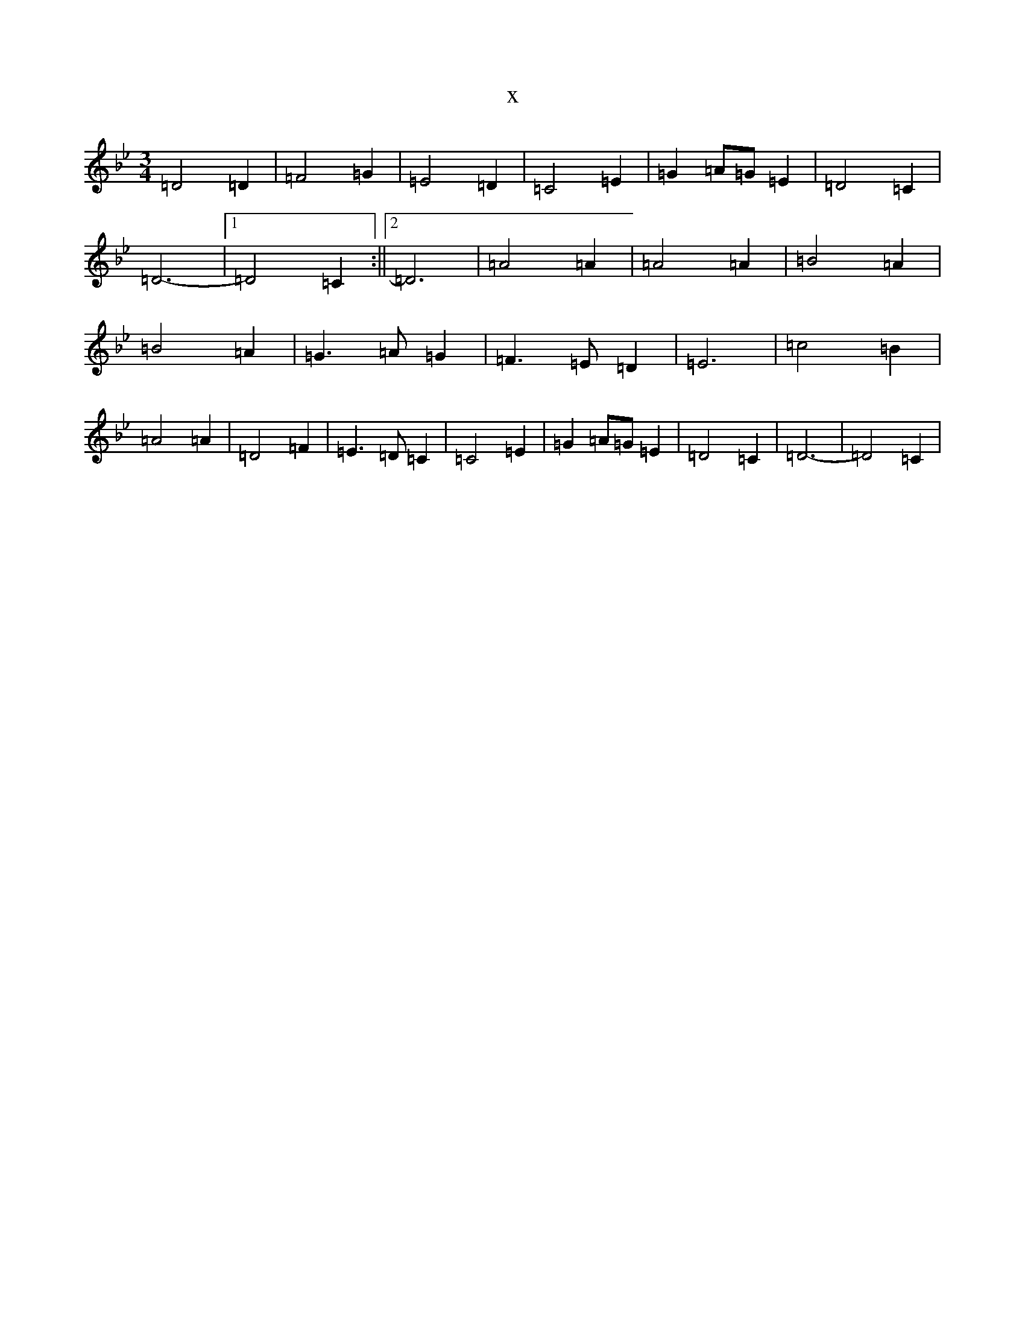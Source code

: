 X:6049
T:x
L:1/8
M:3/4
K: C Dorian
=D4=D2|=F4=G2|=E4=D2|=C4=E2|=G2=A=G=E2|=D4=C2|=D6-|1=D4=C2:||2=D6|=A4=A2|=A4=A2|=B4=A2|=B4=A2|=G3=A=G2|=F3=E=D2|=E6|=c4=B2|=A4=A2|=D4=F2|=E3=D=C2|=C4=E2|=G2=A=G=E2|=D4=C2|=D6-|=D4=C2|